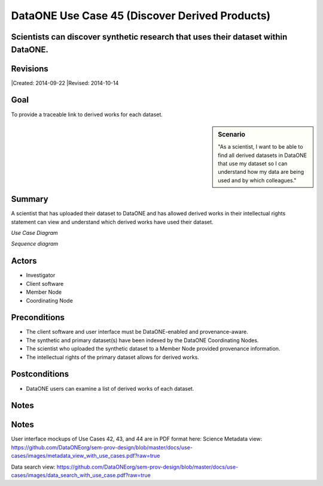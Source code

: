 DataONE Use Case 45 (Discover Derived Products)
===============================================


Scientists can discover synthetic research that uses their dataset within DataONE.
----------------------------------------------------------------------------------

Revisions
---------
|Created: 2014-09-22
|Revised: 2014-10-14

Goal
----
To provide a traceable link to derived works for each dataset.

.. sidebar:: Scenario
    
    "As a scientist, I want to be able to find all derived datasets in DataONE that use my dataset so I can understand how my data are being used and by which colleagues."

Summary
-------
A scientist that has uploaded their dataset to DataONE and has allowed derived works in their intellectual rights statement can view and understand which derived works have used their dataset.

*Use Case Diagram*

.. 
    @startuml images/use-case-45.png
        actor "Investigator" as client
        usecase "12. Authentication" as authn
        note top of authn
          Authentication may be provided 
          by an external service
        end note
        package "DataONE"
          actor "Coordinating Node" as CN
          actor "Member Node" as MN
          usecase "13. Authorization" as authz
          usecase "45. Discover Derived Products" as discover
          client -- discover
          CN -- discover
          MN -- discover
          discover ..> authz: <<includes>>
          discover ..> authn: <<includes>>
    @enduml

.. image:: images/use-case-45.png

*Sequence diagram*

.. 
    @startuml images/sequence-45.png
        !include ../plantuml.conf
         actor Investigator
         participant "Client Software" as app_client << Application >>
         participant "MN API" as mn_api << Member Node >>
         participant "CN API" as cn_api << Coordinating Node >>
         == Retreive primary dataset ==    
         Investigator -> app_client   
         app_client -> mn_api: get(session, PID)
         activate mn_api #D74F57
           mn_api -> mn_api: isAuthorized(session, PID, READ)
           mn_api -> mn_api: read(session,PID)
           mn_api <- mn_api: bytes
         deactivate mn_api
         app_client <-- mn_api: bytes   
         == Search derivations based on primary dataset ==      
         app_client -> cn_api: query(session, query)
         note right of app_client
          Query for any derived datasets
         end note
         activate cn_api #D74F57
           cn_api -> cn_api: prov_search() -> objectList
           note right of cn_api
             The query response is a list 
             of PIDs of primary resources 
             this dataset is derived from
           end note
           cn_api -> cn_api: isAuthorized(session, pid, OP_GET)
           app_client <-- cn_api: objectList
         deactivate cn_api
           app_client -> app_client: render()
    @enduml
    
.. image:: images/sequence-45.png

Actors
------
* Investigator
* Client software
* Member Node
* Coordinating Node

Preconditions
-------------
* The client software and user interface must be DataONE-enabled and provenance-aware.
* The synthetic and primary dataset(s) have been indexed by the DataONE Coordinating Nodes.
* The scientist who uploaded the synthetic dataset to a Member Node provided provenance information.
* The intellectual rights of the primary dataset allows for derived works.



Postconditions
--------------
* DataONE users can examine a list of derived works of each dataset.

Notes
-----
Notes
-----
User interface mockups of Use Cases 42, 43, and 44 are in PDF format here: 
Science Metadata view: https://github.com/DataONEorg/sem-prov-design/blob/master/docs/use-cases/images/metadata_view_with_use_cases.pdf?raw=true

Data search view: https://github.com/DataONEorg/sem-prov-design/blob/master/docs/use-cases/images/data_search_with_use_case.pdf?raw=true
